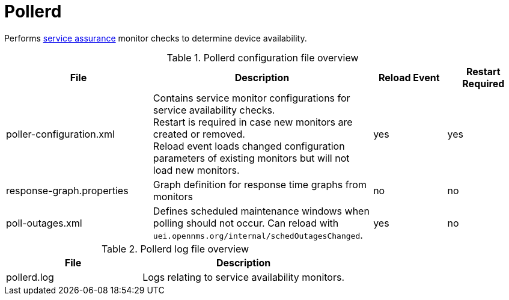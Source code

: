 
[[ref-daemon-config-files-pollerd]]
= Pollerd

Performs xref:operation:deep-dive/service-assurance/introduction.adoc[service assurance] monitor checks to determine device availability.

.Pollerd configuration file overview
[options="header"]
[cols="2,3,1,1"]
|===
| File
| Description
| Reload Event
| Restart Required

| poller-configuration.xml
| Contains service monitor configurations for service availability checks. +
Restart is required in case new monitors are created or removed. +
Reload event loads changed configuration parameters of existing monitors but will not load new monitors.
| yes
| yes

| response-graph.properties
| Graph definition for response time graphs from monitors
| no
| no

| poll-outages.xml
| Defines scheduled maintenance windows when polling should not occur.
Can reload with `uei.opennms.org/internal/schedOutagesChanged`.
| yes
| no
|===

.Pollerd log file overview
[options="header"]
[cols="2,3"]
|===
| File
| Description

| pollerd.log
| Logs relating to service availability monitors.
|===
